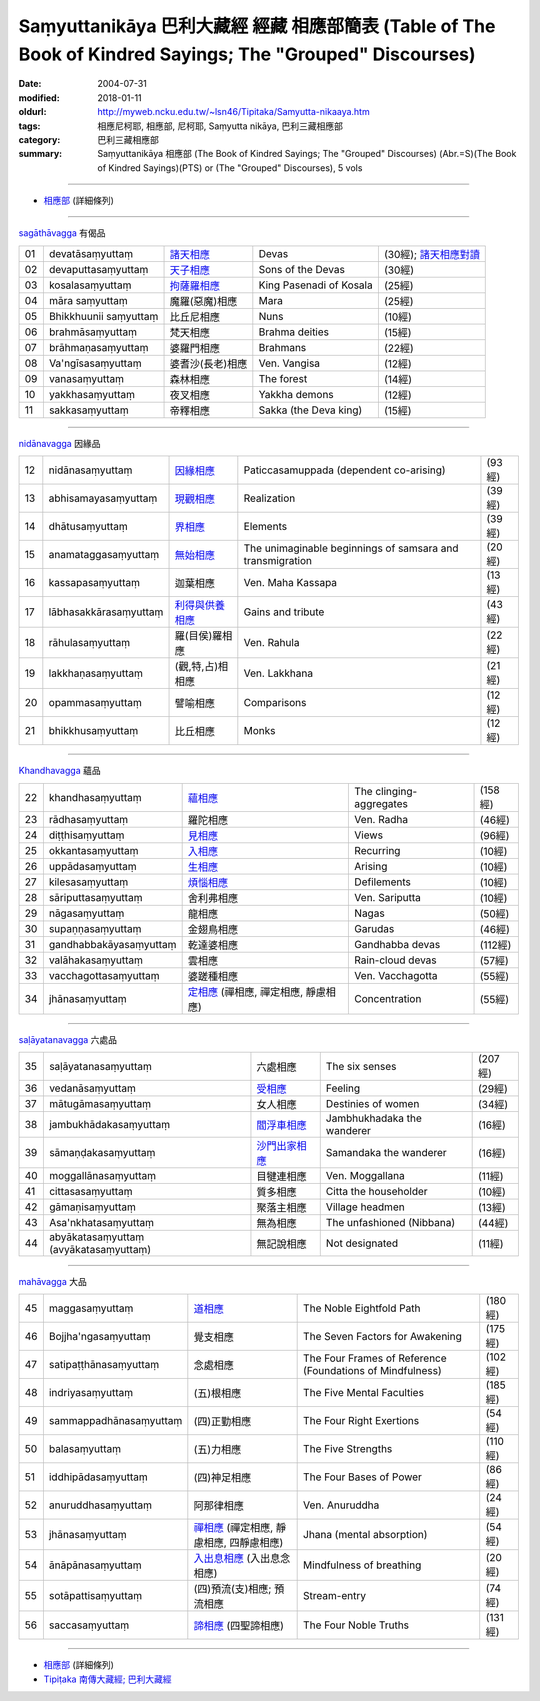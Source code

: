 Saṃyuttanikāya 巴利大藏經 經藏 相應部簡表 (Table of The Book of Kindred Sayings; The "Grouped" Discourses)
#############################################################################################################

:date: 2004-07-31
:modified: 2018-01-11
:oldurl: http://myweb.ncku.edu.tw/~lsn46/Tipitaka/Samyutta-nikaaya.htm
:tags: 相應尼柯耶, 相應部, 尼柯耶, Saṃyutta nikāya, 巴利三藏相應部  
:category: 巴利三藏相應部
:summary: Saṃyuttanikāya 相應部 (The Book of Kindred Sayings; The "Grouped" Discourses)
          (Abr.=S)(The Book of Kindred Sayings)(PTS) or
          (The "Grouped" Discourses), 5 vols

------

- `相應部 <{filename}samyutta-nikaaya%zh.rst>`__ (詳細條列)  

------

`sagāthāvagga <{filename}samyutta-nikaaya%zh.rst#sagathavagga>`__ 有偈品

.. list-table::

  * - 01
    - devatāsaṃyuttaṃ
    - `諸天相應 <{filename}sn01-devata-samyutta%zh.rst>`__
    - Devas
    - (30經); `諸天相應對讀 <{filename}sn01-devata-samyutta-parallel-reading%zh.rst>`__ 
  * - 02
    - devaputtasaṃyuttaṃ
    - `天子相應 <{filename}sn02-devaputta-samyutta%zh.rst>`__
    - Sons of the Devas
    - (30經)
  * - 03
    - kosalasaṃyuttaṃ
    - `拘薩羅相應 <{filename}sn03-kosala-samyutta%zh.rst>`__
    - King Pasenadi of Kosala
    - (25經)
  * - 04
    - māra saṃyuttaṃ
    - 魔羅(惡魔)相應
    - Mara
    - (25經)
  * - 05
    - Bhikkhuunii saṃyuttaṃ
    - 比丘尼相應
    - Nuns
    - (10經)
  * - 06
    - brahmāsaṃyuttaṃ
    - 梵天相應
    - Brahma deities
    - (15經)
  * - 07
    - brāhmaṇasaṃyuttaṃ
    - 婆羅門相應
    - Brahmans
    - (22經)
  * - 08
    - Va'ngīsasaṃyuttaṃ
    - 婆耆沙(長老)相應
    - Ven. Vangisa
    - (12經)
  * - 09
    - vanasaṃyuttaṃ
    - 森林相應
    - The forest
    - (14經)
  * - 10
    - yakkhasaṃyuttaṃ
    - 夜叉相應
    - Yakkha demons
    - (12經)
  * - 11
    - sakkasaṃyuttaṃ
    - 帝釋相應
    - Sakka (the Deva king)
    - (15經)

----

`nidānavagga <{filename}samyutta-nikaaya%zh.rst#nidanavagga>`__ 因緣品

.. list-table::

  * - 12
    - nidānasaṃyuttaṃ
    - `因緣相應 <{filename}sn12-nidana-samyutta%zh.rst>`__
    - Paticcasamuppada (dependent co-arising)
    - (93經)
  * - 13
    - abhisamayasaṃyuttaṃ
    - `現觀相應 <{filename}sn13-abhisamaya-samyutta%zh.rst>`__
    - Realization
    - (39經)
  * - 14
    - dhātusaṃyuttaṃ
    - `界相應 <{filename}sn14-dhatu-samyutta%zh.rst>`__
    - Elements
    - (39經)
  * - 15
    - anamataggasaṃyuttaṃ
    - `無始相應 <{filename}sn15-anamatagga-samyutta%zh.rst>`__ 
    - The unimaginable beginnings of samsara and transmigration
    - (20經)
  * - 16
    - kassapasaṃyuttaṃ
    - 迦葉相應
    - Ven. Maha Kassapa
    - (13經)
  * - 17
    - lābhasakkārasaṃyuttaṃ
    - `利得與供養相應 <{filename}sn17-labhasakkara-samyutta%zh.rst>`__ 
    - Gains and tribute
    - (43經)
  * - 18
    - rāhulasaṃyuttaṃ
    - 羅(目侯)羅相應
    - Ven. Rahula
    - (22經)
  * - 19
    - lakkhaṇasaṃyuttaṃ
    - (觀,特,占)相相應
    - Ven. Lakkhana
    - (21經)
  * - 20
    - opammasaṃyuttaṃ
    - 譬喻相應
    - Comparisons
    - (12經)
  * - 21
    - bhikkhusaṃyuttaṃ
    - 比丘相應
    - Monks
    - (12經)

----

`Khandhavagga <{filename}samyutta-nikaaya%zh.rst#khandhavagga>`__ 蘊品

.. list-table::

  * - 22
    - khandhasaṃyuttaṃ
    - `蘊相應 <{filename}sn22-khandha-samyutta%zh.rst>`__
    - The clinging-aggregates
    - (158經)
  * - 23
    - rādhasaṃyuttaṃ
    - 羅陀相應
    - Ven. Radha
    - (46經)
  * - 24
    - diṭṭhisaṃyuttaṃ
    - `見相應 <{filename}sn24-ditthi-samyutta%zh.rst>`__ 
    - Views
    - (96經)
  * - 25
    - okkantasaṃyuttaṃ
    - `入相應 <{filename}sn25-okkanta-samyutta%zh.rst>`__
    - Recurring
    - (10經)
  * - 26
    - uppādasaṃyuttaṃ
    - `生相應 <{filename}sn26-uppada-samyutta%zh.rst>`__ 
    - Arising
    - (10經)
  * - 27
    - kilesasaṃyuttaṃ
    - `煩惱相應 <{filename}sn27-kilesa-samyutta%zh.rst>`__
    - Defilements
    - (10經)
  * - 28
    - sāriputtasaṃyuttaṃ
    - 舍利弗相應
    - Ven. Sariputta
    - (10經)
  * - 29
    - nāgasaṃyuttaṃ
    - 龍相應
    - Nagas
    - (50經)
  * - 30
    - supaṇṇasaṃyuttaṃ
    - 金翅鳥相應
    - Garudas
    - (46經)
  * - 31
    - gandhabbakāyasaṃyuttaṃ
    - 乾達婆相應
    - Gandhabba devas
    - (112經)
  * - 32
    - valāhakasaṃyuttaṃ
    - 雲相應
    - Rain-cloud devas
    - (57經)
  * - 33
    - vacchagottasaṃyuttaṃ
    - 婆蹉種相應
    - Ven. Vacchagotta
    - (55經)
  * - 34
    - jhānasaṃyuttaṃ
    - `定相應 <{filename}sn34-samadhi-samyutta%zh.rst>`__ (禪相應, 禪定相應, 靜慮相應)
    - Concentration
    - (55經)

----

`saḷāyatanavagga <{filename}samyutta-nikaaya%zh.rst##salayatanavagga>`__ 六處品

.. list-table::

  * - 35
    - saḷāyatanasaṃyuttaṃ
    - 六處相應
    - The six senses
    - (207經)
  * - 36
    - vedanāsaṃyuttaṃ
    - `受相應 <{filename}sn36-vedana-samyutta%zh.rst>`__ 
    - Feeling
    - (29經)
  * - 37
    - mātugāmasaṃyuttaṃ
    - 女人相應
    - Destinies of women
    - (34經)
  * - 38
    - jambukhādakasaṃyuttaṃ
    - `閻浮車相應 <{filename}sn38-jambukhadaka-samyutta%zh.rst>`__
    - Jambhukhadaka the wanderer
    - (16經)
  * - 39
    - sāmaṇḍakasaṃyuttaṃ
    - `沙門出家相應 <{filename}sn39-samandaka-samyutta%zh.rst>`__ 
    - Samandaka the wanderer
    - (16經)
  * - 40
    - moggallānasaṃyuttaṃ
    - 目犍連相應
    - Ven. Moggallana
    - (11經)
  * - 41
    - cittasasaṃyuttaṃ
    - 質多相應
    - Citta the householder
    - (10經)
  * - 42
    - gāmaṇisaṃyuttaṃ
    - 聚落主相應
    - Village headmen
    - (13經)
  * - 43
    - Asa'nkhatasaṃyuttaṃ
    - 無為相應
    - The unfashioned (Nibbana)
    - (44經)
  * - 44
    - abyākatasaṃyuttaṃ (avyākatasaṃyuttaṃ)
    - 無記說相應
    - Not designated
    - (11經)

----

`mahāvagga <{filename}samyutta-nikaaya%zh.rst#mahavagga>`__ 大品

.. list-table::

  * - 45
    - maggasaṃyuttaṃ
    - `道相應 <{filename}sn45-magga-samyutta%zh.rst>`__ 
    - The Noble Eightfold Path
    - (180經)
  * - 46
    - Bojjha'ngasaṃyuttaṃ
    - 覺支相應
    - The Seven Factors for Awakening
    - (175經)
  * - 47
    - satipaṭṭhānasaṃyuttaṃ
    - 念處相應
    - The Four Frames of Reference (Foundations of Mindfulness)
    - (102經)
  * - 48
    - indriyasaṃyuttaṃ
    - (五)根相應
    - The Five Mental Faculties
    - (185經)
  * - 49
    - sammappadhānasaṃyuttaṃ
    - (四)正勤相應
    - The Four Right Exertions
    - (54經)
  * - 50
    - balasaṃyuttaṃ
    - (五)力相應
    - The Five Strengths
    - (110經)
  * - 51
    - iddhipādasaṃyuttaṃ
    - (四)神足相應
    - The Four Bases of Power
    - (86經)
  * - 52
    - anuruddhasaṃyuttaṃ
    - 阿那律相應
    - Ven. Anuruddha
    - (24經)
  * - 53
    - jhānasaṃyuttaṃ
    - `禪相應 <{filename}sn53-jhana-samyutta%zh.rst>`__ (禪定相應, 靜慮相應, 四靜慮相應)
    - Jhana (mental absorption)
    - (54經)
  * - 54
    - ānāpānasaṃyuttaṃ
    - `入出息相應 <{filename}sn54-anapana-samyutta%zh.rst>`__ (入出息念相應)
    - Mindfulness of breathing
    - (20經)
  * - 55
    - sotāpattisaṃyuttaṃ
    - (四)預流(支)相應; 預流相應
    - Stream-entry
    - (74經)
  * - 56
    - saccasaṃyuttaṃ
    - `諦相應 <{filename}sn56-sacca-samyutta%zh.rst>`__ (四聖諦相應)
    - The Four Noble Truths
    - (131經)

------

- `相應部 <{filename}samyutta-nikaaya%zh.rst>`__ (詳細條列)  

- `Tipiṭaka 南傳大藏經; 巴利大藏經 <{filename}/articles/tipitaka/tipitaka%zh.rst>`__

..
  2018.01.11 rev. 改名為"相應部簡表"; 與(詳細條列)之相應部同步
  -- Rev: 02.12 2005
  08.21; 07.31.2004 --